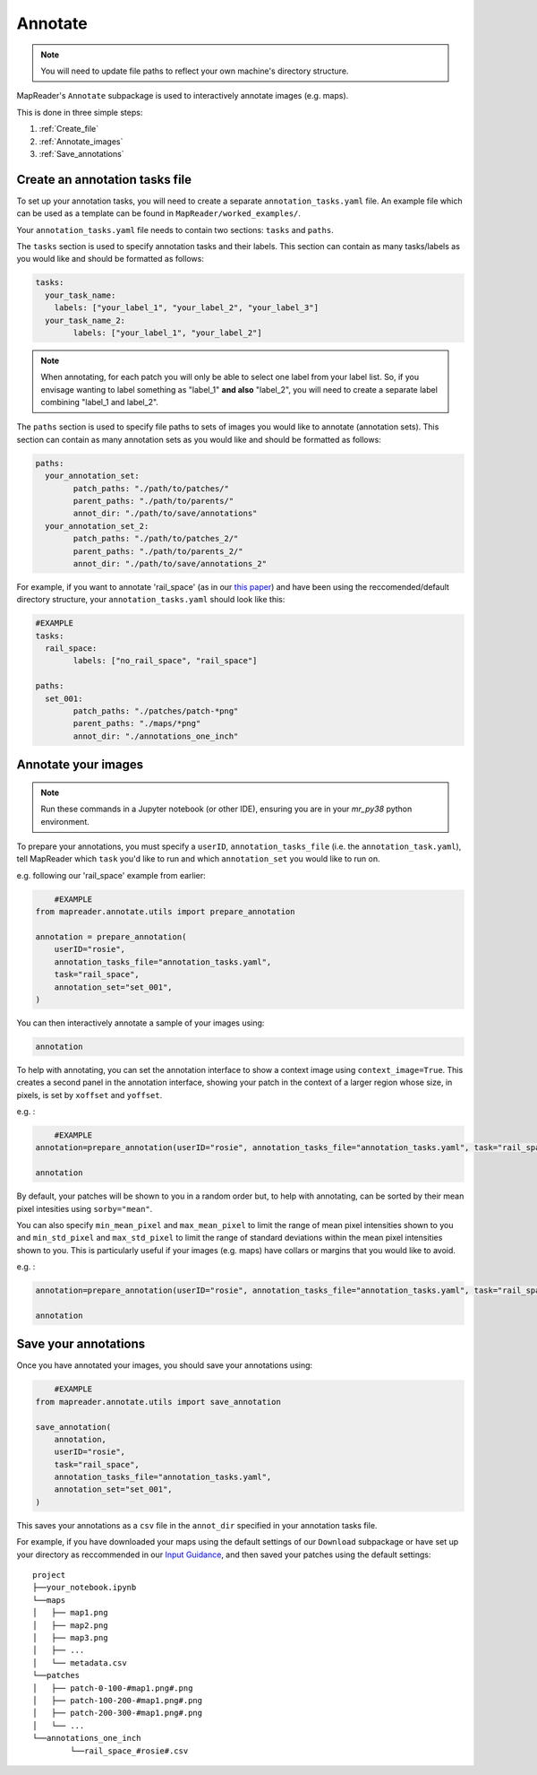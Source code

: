 Annotate
=========

.. note:: You will need to update file paths to reflect your own machine's directory structure.

MapReader's ``Annotate`` subpackage is used to interactively annotate images (e.g. maps).

This is done in three simple steps: 

1. :ref:`Create_file`
2. :ref:`Annotate_images`
3. :ref:`Save_annotations`

.. _Create_file:

Create an annotation tasks file
-----------------------------------

To set up your annotation tasks, you will need to create a separate ``annotation_tasks.yaml`` file.
An example file which can be used as a template can be found in ``MapReader/worked_examples/``.

Your ``annotation_tasks.yaml`` file needs to contain two sections: ``tasks`` and ``paths``.
	
The ``tasks`` section is used to specify annotation tasks and their labels. 
This section can contain as many tasks/labels as you would like and should be formatted as follows:
	
.. code-block:: yaml
	
	tasks:
	  your_task_name: 
	    labels: ["your_label_1", "your_label_2", "your_label_3"]
	  your_task_name_2: 
		labels: ["your_label_1", "your_label_2"]

.. note:: When annotating, for each patch you will only be able to select one label from your label list. So, if you envisage wanting to label something as "label_1" **and also** "label_2", you will need to create a separate label combining "label_1 and label_2". 
	
The ``paths`` section is used to specify file paths to sets of images you would like to annotate (annotation sets). 
This section can contain as many annotation sets as you would like and should be formatted as follows:

.. code-block:: yaml

	paths:
	  your_annotation_set:
		patch_paths: "./path/to/patches/"
		parent_paths: "./path/to/parents/"
		annot_dir: "./path/to/save/annotations"
	  your_annotation_set_2:
		patch_paths: "./path/to/patches_2/"
		parent_paths: "./path/to/parents_2/"
		annot_dir: "./path/to/save/annotations_2"

For example, if you want to annotate 'rail_space' (as in our `this paper <https://dl.acm.org/doi/10.1145/3557919.3565812>`_) and have been using the reccomended/default directory structure, your ``annotation_tasks.yaml`` should look like this: 
	   
.. code-block:: yaml

	#EXAMPLE
	tasks:
	  rail_space:
		labels: ["no_rail_space", "rail_space"]

	paths:
	  set_001:
		patch_paths: "./patches/patch-*png"
		parent_paths: "./maps/*png"
		annot_dir: "./annotations_one_inch"
		
.. _Annotate_images:

Annotate your images
----------------------

.. note:: Run these commands in a Jupyter notebook (or other IDE), ensuring you are in your `mr_py38` python environment.

To prepare your annotations, you must specify a ``userID``, ``annotation_tasks_file`` (i.e. the ``annotation_task.yaml``), tell MapReader which ``task`` you'd like to run and which  ``annotation_set`` you would like to run on. 

e.g. following our 'rail_space' example from earlier:

.. code-block:: python

	#EXAMPLE
    from mapreader.annotate.utils import prepare_annotation

    annotation = prepare_annotation(
        userID="rosie",
        annotation_tasks_file="annotation_tasks.yaml",
        task="rail_space",
        annotation_set="set_001",
    )

You can then interactively annotate a sample of your images using:

.. code-block:: python

    annotation

.. image:: ../figures/annotate.png
	:width: 400px

To help with annotating, you can set the annotation interface to show a context image using ``context_image=True``. 
This creates a second panel in the annotation interface, showing your patch in the context of a larger region whose size, in pixels, is set by ``xoffset`` and ``yoffset``.

e.g. :
		
.. code-block:: python

	#EXAMPLE	
    annotation=prepare_annotation(userID="rosie", annotation_tasks_file="annotation_tasks.yaml", task="rail_space", annotation_set="set_001", context_image=True, xoffset=100, yoffset=100)

    annotation 

.. image:: ../figures/annotate_context.png
	:width: 400px

By default, your patches will be shown to you in a random order but, to help with annotating, can be sorted by their mean pixel intesities using ``sorby="mean"``. 
	
You can also specify ``min_mean_pixel`` and ``max_mean_pixel`` to limit the range of mean pixel intensities shown to you and ``min_std_pixel`` and ``max_std_pixel`` to limit the range of standard deviations within the mean pixel intensities shown to you. 
This is particularly useful if your images (e.g. maps) have collars or margins that you would like to avoid.

e.g. :

.. code-block:: python
		
    annotation=prepare_annotation(userID="rosie", annotation_tasks_file="annotation_tasks.yaml", task="rail_space", annotation_set="set_001", context_image=True, xoffset=100, yoffset=100, min_mean_pixel=0.5, max_mean_pixel=0.9)

    annotation 

.. _Save_annotations:

Save your annotations
----------------------
	
Once you have annotated your images, you should save your annotations using:

.. code-block:: python

	#EXAMPLE
    from mapreader.annotate.utils import save_annotation

    save_annotation(
        annotation,
        userID="rosie",
        task="rail_space",
        annotation_tasks_file="annotation_tasks.yaml",
        annotation_set="set_001",
    )

This saves your annotations as a ``csv`` file in the ``annot_dir`` specified in your annotation tasks file.

For example, if you have downloaded your maps using the default settings of our ``Download`` subpackage or have set up your directory as reccommended in our `Input Guidance <https://mapreader.readthedocs.io/en/latest/Input-guidance.html>`__, and then saved your patches using the default settings:

::

    project
    ├──your_notebook.ipynb
    └──maps        
    │   ├── map1.png
    │   ├── map2.png
    │   ├── map3.png
    │   ├── ...
    │   └── metadata.csv
    └──patches
    │   ├── patch-0-100-#map1.png#.png
    │   ├── patch-100-200-#map1.png#.png
    │   ├── patch-200-300-#map1.png#.png
    │   └── ...
    └──annotations_one_inch
	    └──rail_space_#rosie#.csv


